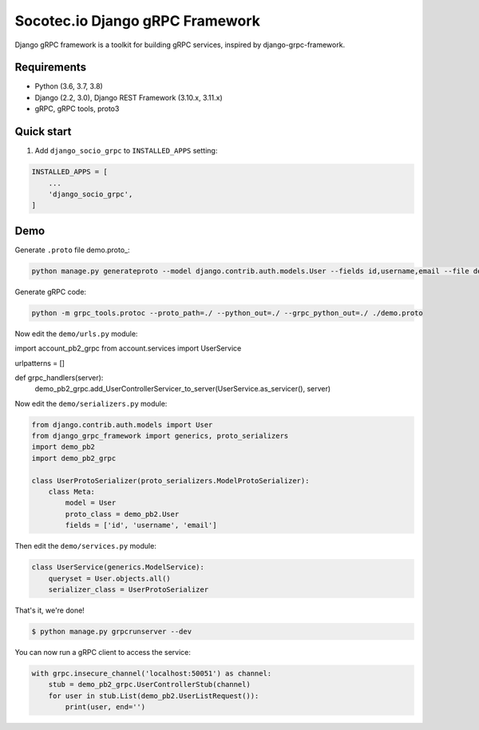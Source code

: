 Socotec.io Django gRPC Framework
================================

Django gRPC framework is a toolkit for building gRPC services, inspired by  django-grpc-framework.


Requirements
------------

- Python (3.6, 3.7, 3.8)
- Django (2.2, 3.0), Django REST Framework (3.10.x, 3.11.x)
- gRPC, gRPC tools, proto3


Quick start
-----------

1. Add ``django_socio_grpc`` to ``INSTALLED_APPS`` setting:

.. code-block:: python

    INSTALLED_APPS = [
        ...
        'django_socio_grpc',
    ]


Demo
----

Generate ``.proto`` file demo.proto_:


.. code-block:: bash

    python manage.py generateproto --model django.contrib.auth.models.User --fields id,username,email --file demo.proto

Generate gRPC code:

.. code-block:: bash

    python -m grpc_tools.protoc --proto_path=./ --python_out=./ --grpc_python_out=./ ./demo.proto

Now edit the ``demo/urls.py`` module:

.. code-block:: python

import account_pb2_grpc
from account.services import UserService

urlpatterns = []

def grpc_handlers(server):
    demo_pb2_grpc.add_UserControllerServicer_to_server(UserService.as_servicer(), server)


Now edit the ``demo/serializers.py`` module:

.. code-block:: python

    from django.contrib.auth.models import User
    from django_grpc_framework import generics, proto_serializers
    import demo_pb2
    import demo_pb2_grpc

    class UserProtoSerializer(proto_serializers.ModelProtoSerializer):
        class Meta:
            model = User
            proto_class = demo_pb2.User
            fields = ['id', 'username', 'email']


Then edit the ``demo/services.py`` module:

.. code-block:: python

    class UserService(generics.ModelService):
        queryset = User.objects.all()
        serializer_class = UserProtoSerializer


That's it, we're done!

.. code-block:: bash
    
    $ python manage.py grpcrunserver --dev

You can now run a gRPC client to access the service:

.. code-block:: python

    with grpc.insecure_channel('localhost:50051') as channel:
        stub = demo_pb2_grpc.UserControllerStub(channel)
        for user in stub.List(demo_pb2.UserListRequest()):
            print(user, end='')
